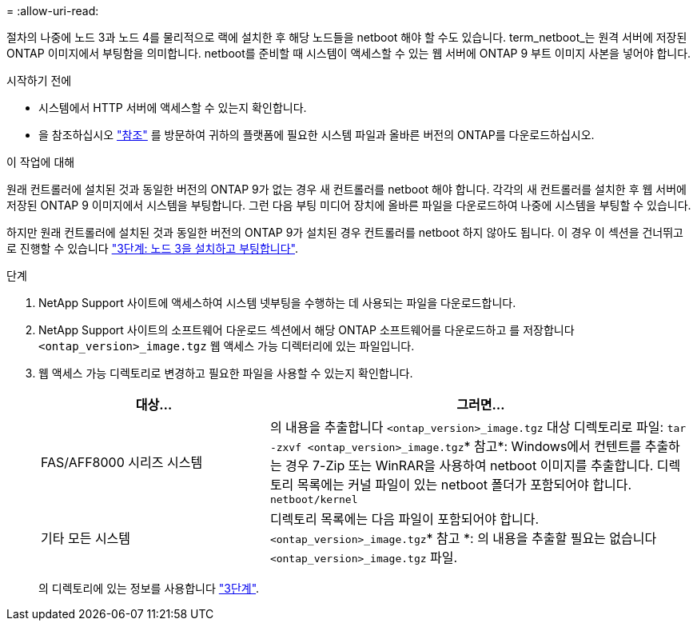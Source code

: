 = 
:allow-uri-read: 


절차의 나중에 노드 3과 노드 4를 물리적으로 랙에 설치한 후 해당 노드들을 netboot 해야 할 수도 있습니다. term_netboot_는 원격 서버에 저장된 ONTAP 이미지에서 부팅함을 의미합니다. netboot를 준비할 때 시스템이 액세스할 수 있는 웹 서버에 ONTAP 9 부트 이미지 사본을 넣어야 합니다.

.시작하기 전에
* 시스템에서 HTTP 서버에 액세스할 수 있는지 확인합니다.
* 을 참조하십시오 link:other_references.html["참조"] 를 방문하여 귀하의 플랫폼에 필요한 시스템 파일과 올바른 버전의 ONTAP를 다운로드하십시오.


.이 작업에 대해
원래 컨트롤러에 설치된 것과 동일한 버전의 ONTAP 9가 없는 경우 새 컨트롤러를 netboot 해야 합니다. 각각의 새 컨트롤러를 설치한 후 웹 서버에 저장된 ONTAP 9 이미지에서 시스템을 부팅합니다. 그런 다음 부팅 미디어 장치에 올바른 파일을 다운로드하여 나중에 시스템을 부팅할 수 있습니다.

하지만 원래 컨트롤러에 설치된 것과 동일한 버전의 ONTAP 9가 설치된 경우 컨트롤러를 netboot 하지 않아도 됩니다. 이 경우 이 섹션을 건너뛰고 로 진행할 수 있습니다 link:stage_3_install_boot_node3.html["3단계: 노드 3을 설치하고 부팅합니다"].

.단계
. [[man_netboot_Step1]]NetApp Support 사이트에 액세스하여 시스템 넷부팅을 수행하는 데 사용되는 파일을 다운로드합니다.
. NetApp Support 사이트의 소프트웨어 다운로드 섹션에서 해당 ONTAP 소프트웨어를 다운로드하고 를 저장합니다 `<ontap_version>_image.tgz` 웹 액세스 가능 디렉터리에 있는 파일입니다.
. 웹 액세스 가능 디렉토리로 변경하고 필요한 파일을 사용할 수 있는지 확인합니다.
+
[cols="35,65"]
|===
| 대상... | 그러면... 


| FAS/AFF8000 시리즈 시스템 | 의 내용을 추출합니다 `<ontap_version>_image.tgz` 대상 디렉토리로 파일:
`tar -zxvf <ontap_version>_image.tgz`* 참고*: Windows에서 컨텐트를 추출하는 경우 7-Zip 또는 WinRAR을 사용하여 netboot 이미지를 추출합니다. 디렉토리 목록에는 커널 파일이 있는 netboot 폴더가 포함되어야 합니다.
`netboot/kernel` 


| 기타 모든 시스템 | 디렉토리 목록에는 다음 파일이 포함되어야 합니다. `<ontap_version>_image.tgz`* 참고 *: 의 내용을 추출할 필요는 없습니다 `<ontap_version>_image.tgz` 파일. 
|===
+
의 디렉토리에 있는 정보를 사용합니다 link:stage_3_install_boot_node3.html["3단계"].


